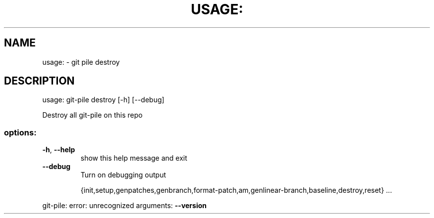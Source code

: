 .\" DO NOT MODIFY THIS FILE!  It was generated by help2man 1.49.3.
.TH USAGE: "1" "October 2024" "usage: git-pile [-h] [-v] [--no-config]" "User Commands"
.SH NAME
usage: \- git pile destroy
.SH DESCRIPTION
usage: git\-pile destroy [\-h] [\-\-debug]
.PP
Destroy all git\-pile on this repo
.SS "options:"
.TP
\fB\-h\fR, \fB\-\-help\fR
show this help message and exit
.TP
\fB\-\-debug\fR
Turn on debugging output
.IP
{init,setup,genpatches,genbranch,format\-patch,am,genlinear\-branch,baseline,destroy,reset}
\&...
.PP
git\-pile: error: unrecognized arguments: \fB\-\-version\fR
